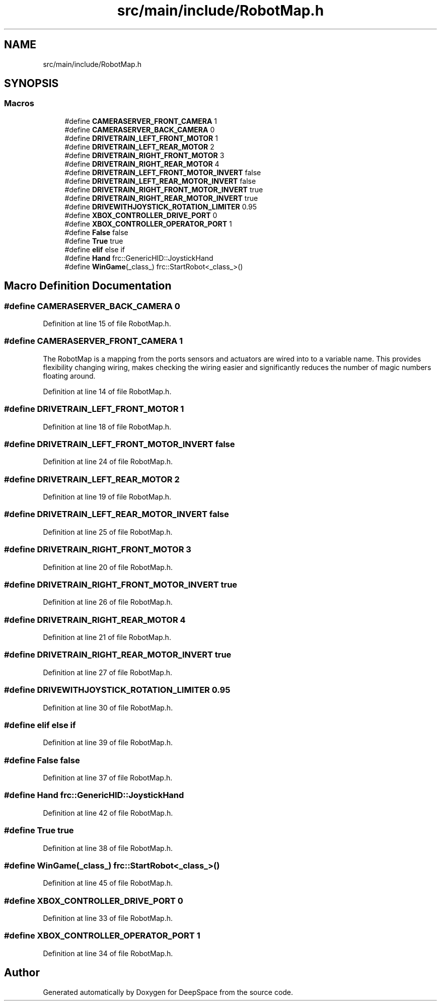 .TH "src/main/include/RobotMap.h" 3 "Fri Jan 11 2019" "Version 2019" "DeepSpace" \" -*- nroff -*-
.ad l
.nh
.SH NAME
src/main/include/RobotMap.h
.SH SYNOPSIS
.br
.PP
.SS "Macros"

.in +1c
.ti -1c
.RI "#define \fBCAMERASERVER_FRONT_CAMERA\fP   1"
.br
.ti -1c
.RI "#define \fBCAMERASERVER_BACK_CAMERA\fP   0"
.br
.ti -1c
.RI "#define \fBDRIVETRAIN_LEFT_FRONT_MOTOR\fP   1"
.br
.ti -1c
.RI "#define \fBDRIVETRAIN_LEFT_REAR_MOTOR\fP   2"
.br
.ti -1c
.RI "#define \fBDRIVETRAIN_RIGHT_FRONT_MOTOR\fP   3"
.br
.ti -1c
.RI "#define \fBDRIVETRAIN_RIGHT_REAR_MOTOR\fP   4"
.br
.ti -1c
.RI "#define \fBDRIVETRAIN_LEFT_FRONT_MOTOR_INVERT\fP   false"
.br
.ti -1c
.RI "#define \fBDRIVETRAIN_LEFT_REAR_MOTOR_INVERT\fP   false"
.br
.ti -1c
.RI "#define \fBDRIVETRAIN_RIGHT_FRONT_MOTOR_INVERT\fP   true"
.br
.ti -1c
.RI "#define \fBDRIVETRAIN_RIGHT_REAR_MOTOR_INVERT\fP   true"
.br
.ti -1c
.RI "#define \fBDRIVEWITHJOYSTICK_ROTATION_LIMITER\fP   0\&.95"
.br
.ti -1c
.RI "#define \fBXBOX_CONTROLLER_DRIVE_PORT\fP   0"
.br
.ti -1c
.RI "#define \fBXBOX_CONTROLLER_OPERATOR_PORT\fP   1"
.br
.ti -1c
.RI "#define \fBFalse\fP   false"
.br
.ti -1c
.RI "#define \fBTrue\fP   true"
.br
.ti -1c
.RI "#define \fBelif\fP   else if"
.br
.ti -1c
.RI "#define \fBHand\fP   frc::GenericHID::JoystickHand"
.br
.ti -1c
.RI "#define \fBWinGame\fP(_class_)   frc::StartRobot<_class_>()"
.br
.in -1c
.SH "Macro Definition Documentation"
.PP 
.SS "#define CAMERASERVER_BACK_CAMERA   0"

.PP
Definition at line 15 of file RobotMap\&.h\&.
.SS "#define CAMERASERVER_FRONT_CAMERA   1"
The RobotMap is a mapping from the ports sensors and actuators are wired into to a variable name\&. This provides flexibility changing wiring, makes checking the wiring easier and significantly reduces the number of magic numbers floating around\&. 
.PP
Definition at line 14 of file RobotMap\&.h\&.
.SS "#define DRIVETRAIN_LEFT_FRONT_MOTOR   1"

.PP
Definition at line 18 of file RobotMap\&.h\&.
.SS "#define DRIVETRAIN_LEFT_FRONT_MOTOR_INVERT   false"

.PP
Definition at line 24 of file RobotMap\&.h\&.
.SS "#define DRIVETRAIN_LEFT_REAR_MOTOR   2"

.PP
Definition at line 19 of file RobotMap\&.h\&.
.SS "#define DRIVETRAIN_LEFT_REAR_MOTOR_INVERT   false"

.PP
Definition at line 25 of file RobotMap\&.h\&.
.SS "#define DRIVETRAIN_RIGHT_FRONT_MOTOR   3"

.PP
Definition at line 20 of file RobotMap\&.h\&.
.SS "#define DRIVETRAIN_RIGHT_FRONT_MOTOR_INVERT   true"

.PP
Definition at line 26 of file RobotMap\&.h\&.
.SS "#define DRIVETRAIN_RIGHT_REAR_MOTOR   4"

.PP
Definition at line 21 of file RobotMap\&.h\&.
.SS "#define DRIVETRAIN_RIGHT_REAR_MOTOR_INVERT   true"

.PP
Definition at line 27 of file RobotMap\&.h\&.
.SS "#define DRIVEWITHJOYSTICK_ROTATION_LIMITER   0\&.95"

.PP
Definition at line 30 of file RobotMap\&.h\&.
.SS "#define elif   else if"

.PP
Definition at line 39 of file RobotMap\&.h\&.
.SS "#define False   false"

.PP
Definition at line 37 of file RobotMap\&.h\&.
.SS "#define Hand   frc::GenericHID::JoystickHand"

.PP
Definition at line 42 of file RobotMap\&.h\&.
.SS "#define True   true"

.PP
Definition at line 38 of file RobotMap\&.h\&.
.SS "#define WinGame(_class_)   frc::StartRobot<_class_>()"

.PP
Definition at line 45 of file RobotMap\&.h\&.
.SS "#define XBOX_CONTROLLER_DRIVE_PORT   0"

.PP
Definition at line 33 of file RobotMap\&.h\&.
.SS "#define XBOX_CONTROLLER_OPERATOR_PORT   1"

.PP
Definition at line 34 of file RobotMap\&.h\&.
.SH "Author"
.PP 
Generated automatically by Doxygen for DeepSpace from the source code\&.
